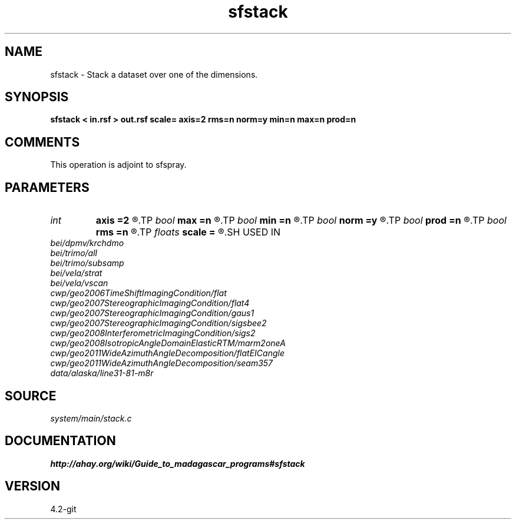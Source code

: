 .TH sfstack 1  "APRIL 2023" Madagascar "Madagascar Manuals"
.SH NAME
sfstack \- Stack a dataset over one of the dimensions.
.SH SYNOPSIS
.B sfstack < in.rsf > out.rsf scale= axis=2 rms=n norm=y min=n max=n prod=n
.SH COMMENTS

This operation is adjoint to sfspray.

.SH PARAMETERS
.PD 0
.TP
.I int    
.B axis
.B =2
.R  	which axis to stack. If axis=0, stack over all dimensions
.TP
.I bool   
.B max
.B =n
.R  [y/n]	If y, find maximum instead of stack. Ignores rms and norm.
.TP
.I bool   
.B min
.B =n
.R  [y/n]	If y, find minimum instead of stack. Ignores rms and norm.
.TP
.I bool   
.B norm
.B =y
.R  [y/n]	If y, normalize by fold.
.TP
.I bool   
.B prod
.B =n
.R  [y/n]	If y, find product instead of stack. Ignores rms and norm.
.TP
.I bool   
.B rms
.B =n
.R  [y/n]	If y, compute the root-mean-square instead of stack.
.TP
.I floats 
.B scale
.B =
.R  	 [nAXIS]
.SH USED IN
.TP
.I bei/dpmv/krchdmo
.TP
.I bei/trimo/all
.TP
.I bei/trimo/subsamp
.TP
.I bei/vela/strat
.TP
.I bei/vela/vscan
.TP
.I cwp/geo2006TimeShiftImagingCondition/flat
.TP
.I cwp/geo2007StereographicImagingCondition/flat4
.TP
.I cwp/geo2007StereographicImagingCondition/gaus1
.TP
.I cwp/geo2007StereographicImagingCondition/sigsbee2
.TP
.I cwp/geo2008InterferometricImagingCondition/sigs2
.TP
.I cwp/geo2008IsotropicAngleDomainElasticRTM/marm2oneA
.TP
.I cwp/geo2011WideAzimuthAngleDecomposition/flatEICangle
.TP
.I cwp/geo2011WideAzimuthAngleDecomposition/seam357
.TP
.I data/alaska/line31-81-m8r
.SH SOURCE
.I system/main/stack.c
.SH DOCUMENTATION
.BR http://ahay.org/wiki/Guide_to_madagascar_programs#sfstack
.SH VERSION
4.2-git
